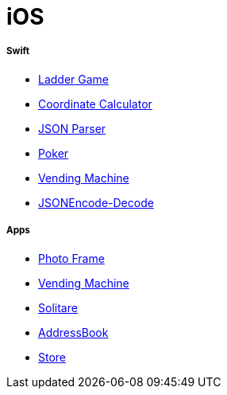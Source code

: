# iOS

===== Swift

* https://github.com/yuaming/swift-laddergame[Ladder Game]
* https://github.com/yuaming/swift-coordinate[Coordinate Calculator]
* https://github.com/yuaming/swift-jsonparser[JSON Parser]
* https://github.com/yuaming/swift-cardgame[Poker]
* https://github.com/yuaming/swift-vendingmachine[Vending Machine]
* https://github.com/yuaming/practice-swift/tree/master/JSONEncode-Decode/JSONEncode-Decode[JSONEncode-Decode]

===== Apps

* https://github.com/yuaming/swift-photoFrame/tree/yuaming[Photo Frame]
* https://github.com/yuaming/swift-vendingmachineapp/tree/yuaming[Vending Machine]
* https://github.com/yuaming/ios-solitare[Solitare]
* https://github.com/yuaming/swift-addressbookapp/tree/yuaming[AddressBook]
* https://github.com/yuaming/swift-storeapp/tree/yuaming[Store]

